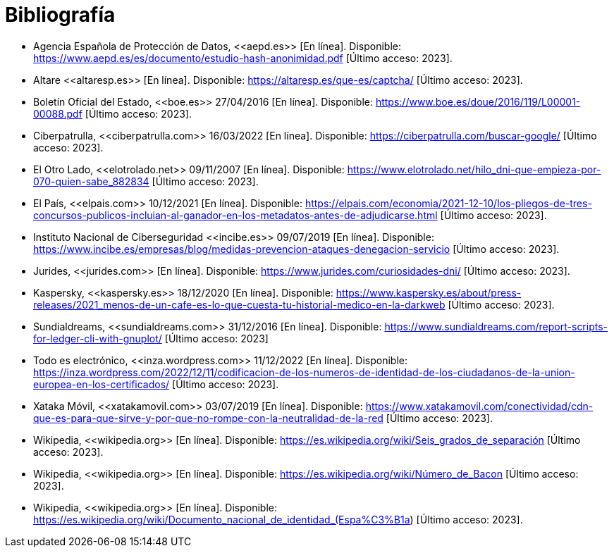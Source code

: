 = Bibliografía

* Agencia Española de Protección de Datos, \<<aepd.es>> [En línea]. Disponible: https://www.aepd.es/es/documento/estudio-hash-anonimidad.pdf [Último acceso: 2023].
* Altare \<<altaresp.es>> [En línea]. Disponible: https://altaresp.es/que-es/captcha/ [Último acceso: 2023].
* Boletín Oficial del Estado, \<<boe.es>> 27/04/2016 [En línea]. Disponible:  https://www.boe.es/doue/2016/119/L00001-00088.pdf [Último acceso: 2023].
* Ciberpatrulla, \<<ciberpatrulla.com>> 16/03/2022 [En línea]. Disponible: https://ciberpatrulla.com/buscar-google/ [Último acceso: 2023].
* El Otro Lado, \<<elotrolado.net>> 09/11/2007 [En línea]. Disponible: https://www.elotrolado.net/hilo_dni-que-empieza-por-070-quien-sabe_882834 [Último acceso: 2023].
* El País, \<<elpais.com>> 10/12/2021 [En línea]. Disponible: https://elpais.com/economia/2021-12-10/los-pliegos-de-tres-concursos-publicos-incluian-al-ganador-en-los-metadatos-antes-de-adjudicarse.html [Último acceso: 2023].
* Instituto Nacional de Ciberseguridad \<<incibe.es>> 09/07/2019 [En línea]. Disponible: https://www.incibe.es/empresas/blog/medidas-prevencion-ataques-denegacion-servicio [Último acceso: 2023].
* Jurides, \<<jurides.com>> [En línea]. Disponible: https://www.jurides.com/curiosidades-dni/ [Último acceso: 2023].
* Kaspersky, \<<kaspersky.es>> 18/12/2020 [En línea]. Disponible: https://www.kaspersky.es/about/press-releases/2021_menos-de-un-cafe-es-lo-que-cuesta-tu-historial-medico-en-la-darkweb [Último acceso: 2023].
* Sundialdreams, \<<sundialdreams.com>> 31/12/2016 [En línea]. Disponible: https://www.sundialdreams.com/report-scripts-for-ledger-cli-with-gnuplot/ [Último acceso: 2023]
* Todo es electrónico, \<<inza.wordpress.com>> 11/12/2022 [En línea]. Disponible: https://inza.wordpress.com/2022/12/11/codificacion-de-los-numeros-de-identidad-de-los-ciudadanos-de-la-union-europea-en-los-certificados/ [Último acceso: 2023].
* Xataka Móvil, \<<xatakamovil.com>> 03/07/2019 [En línea]. Disponible: https://www.xatakamovil.com/conectividad/cdn-que-es-para-que-sirve-y-por-que-no-rompe-con-la-neutralidad-de-la-red [Último acceso: 2023].
* Wikipedia, \<<wikipedia.org>> [En línea]. Disponible: https://es.wikipedia.org/wiki/Seis_grados_de_separación [Último acceso: 2023].
* Wikipedia, \<<wikipedia.org>> [En línea]. Disponible: https://es.wikipedia.org/wiki/Número_de_Bacon [Último acceso: 2023].
* Wikipedia, \<<wikipedia.org>> [En línea]. Disponible: https://es.wikipedia.org/wiki/Documento_nacional_de_identidad_(Espa%C3%B1a) [Último acceso: 2023].
